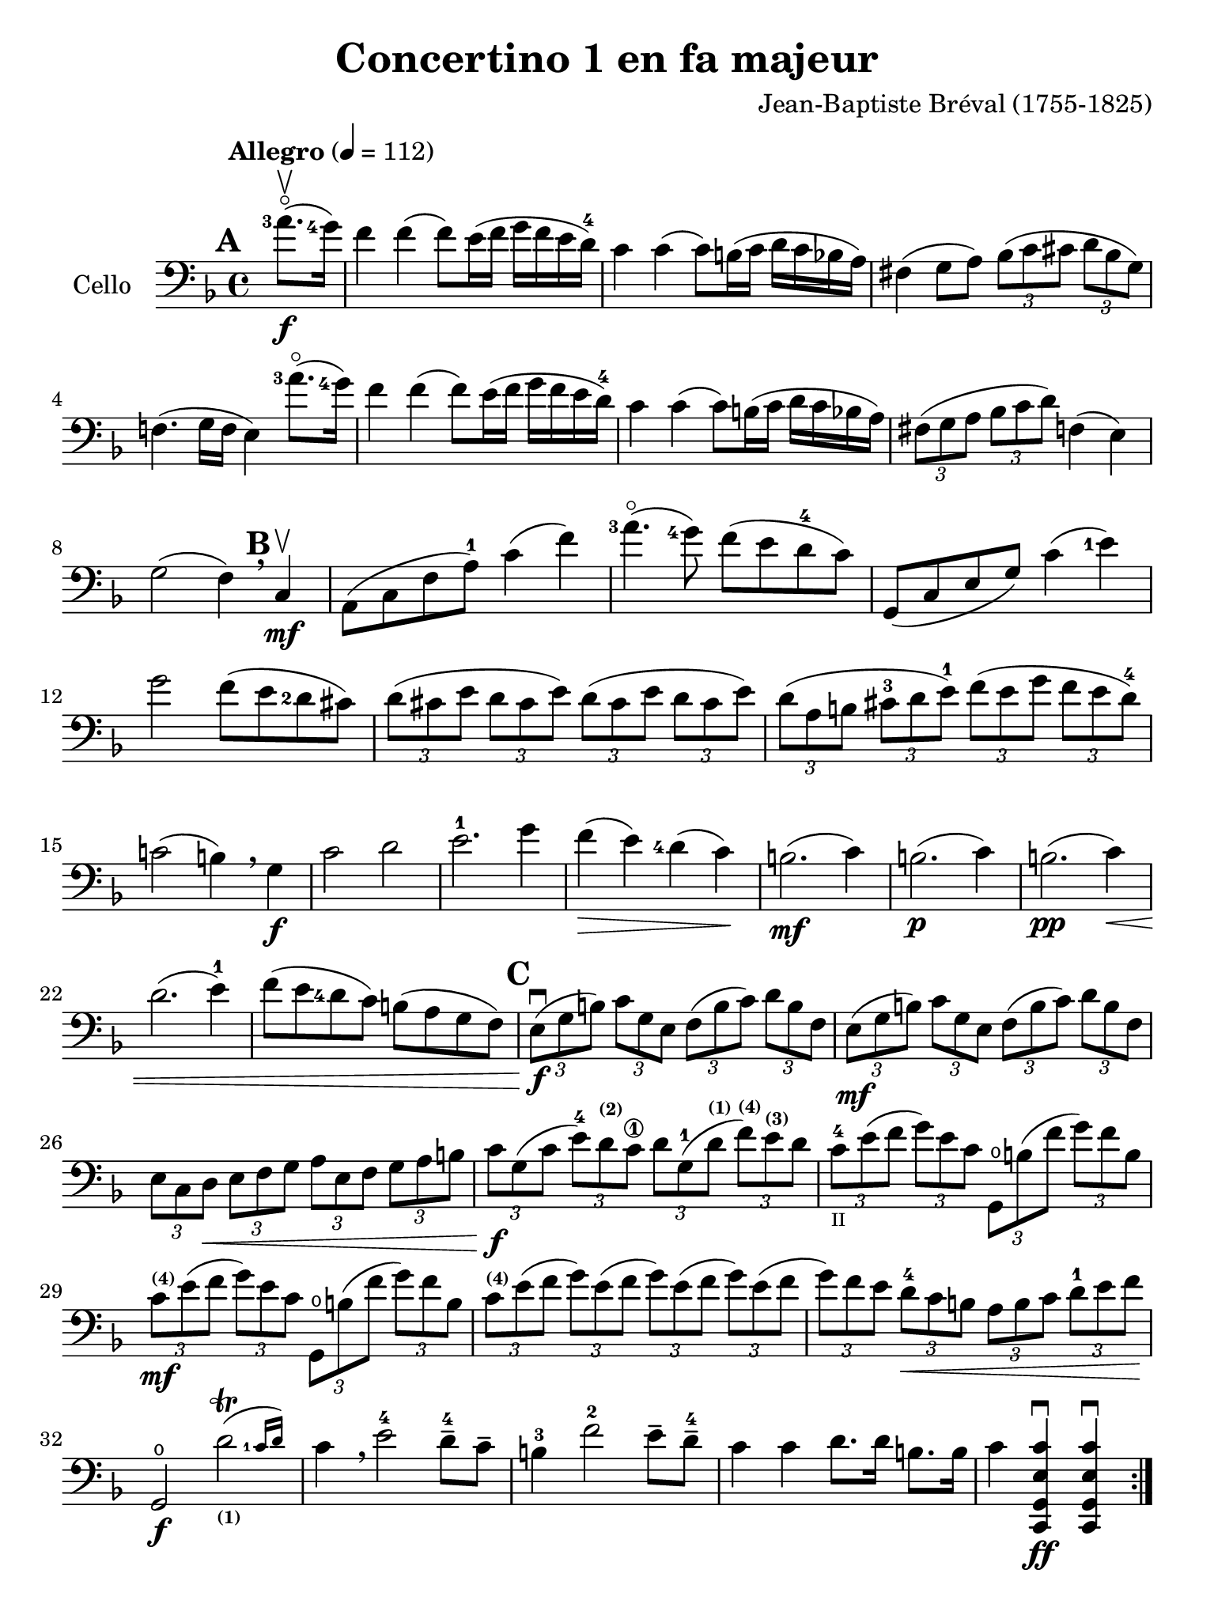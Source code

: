 #(set-global-staff-size 21)

\version "2.18.2"

\header {
  title    = "Concertino 1 en fa majeur"
  composer = "Jean-Baptiste Bréval (1755-1825)"
  tagline  = ""
}

\language "italiano"

% iPad Pro 12.9

\paper {
  paper-width  = 195\mm
  paper-height = 260\mm
}

\score {
  \new Staff
  \with {instrumentName = #"Cello "}
  {
    \override Hairpin.to-barline = ##f
    \tempo "Allegro" 4 = 112
    \time 4/4
    \key fa \major
    \clef "bass"
    \set fingeringOrientations = #'(left)

    \repeat volta 2 {
      \mark \default
      \partial 4 <la'-3>8.\flageolet\upbow\f(<sol'-4>16)                  % 0
      fa'4 fa'4(fa'8) mi'16(fa'16 sol'16 fa'16 mi'16 re'16-4)             % 1
      do'4 do'4(do'8) si!16(do'16 re'16 do'16 sib16 la16)                 % 2
      fad4(sol8 la8)
      \tuplet 3/2 {sib8( do'8 dod'8} \tuplet 3/2 {re'8 sib8 sol8)}        % 3
      fa!4.(sol16 fa16 mi4) <la'-3>8.\flageolet(<sol'-4>16)               % 4
      fa'4 fa'4(fa'8) mi'16(fa'16 sol'16 fa'16 mi'16 re'16-4)             % 5
      do'4 do'4(do'8) si!16(do'16 re'16 do'16 sib16 la16)                 % 6
      \tuplet 3/2 {fad8(sol8 la8}
      \tuplet 3/2 {sib8 do'8 re'8)} fa!4(mi4)                             % 7
      sol2(fa4) \breathe
      \mark \default
      do4\mf\upbow                                                        % 8
      la,8(do8 fa8 la8-1) do'4(fa'4)                                      % 9
      <la'-3>4.\flageolet(<sol'-4>8) fa'8(mi'8 re'8-4 do'8)               % 10
      sol,8(do8 mi8 sol8) do'4(<mi'-1>4)                                  % 11
      sol'2 fa'8(mi'8 <re'-2>8 dod'8)                                     % 12
      \tuplet 3/2 {re'8( dod'8 mi'8} \tuplet 3/2 {re'8 dod'8 mi'8)}
      \tuplet 3/2 {re'8( dod'8 mi'8} \tuplet 3/2 {re'8 dod'8 mi'8)}       % 13
      \tuplet 3/2 {re'8( la8 si!8} \tuplet 3/2 {dod'8-3 re'8 mi'8-1)}
      \tuplet 3/2 {fa'8( mi'8 sol'8} \tuplet 3/2 {fa'8 mi'8 re'8-4)}      % 14
      do'!2(si!4) \breathe sol4\f                                         % 15
      do'2 re'2                                                           % 16
      mi'2.-1 sol'4                                                       % 17
      fa'4\>(mi'4) <re'-4>4(do'4)\!                                       % 18
      si!2.\mf(do'4)                                                      % 19
      si!2.\p(do'4)                                                       % 20
      si!2.\pp(do'4)\<                                                    % 21
      re'2.(mi'4-1)                                                       % 22
      fa'8(mi'8 <re'-4>8 do'8) si!8(la8 sol8 fa8)                         % 23
      \mark \default
      \tuplet 3/2 {mi8\f\downbow( sol8 si!8)}
      \tuplet 3/2 {do'8 sol8 mi8}
      \tuplet 3/2 {fa8( si8 do'8)} \tuplet 3/2 {re'8 si8 fa8}             % 24
      \tuplet 3/2 {mi8\mf(sol8 si!8)} \tuplet 3/2 {do'8 sol8 mi8}
      \tuplet 3/2 {fa8(si8 do'8)} \tuplet 3/2 {re'8 si8 fa8}              % 25
      \tuplet 3/2 {mi8 do8 re8\<}
      \tuplet 3/2 {mi8 fa8 sol8}
      \tuplet 3/2 {la8 mi8 fa8}
      \tuplet 3/2 {sol8 la8 si!8}                                         % 26
      \tuplet 3/2 {do'8\f sol8( do'8}
      \tuplet 3/2 {mi'8-4) re'8^\markup{\bold\teeny (2)} do'8\1}
      \tuplet 3/2 {re'8 sol8-1( re'8^\markup{\bold\teeny (1)}}
      \tuplet 3/2 {fa'8)^\markup{\bold\teeny (4)}
                   mi'8^\markup{\bold\teeny (3)} re'8}                    % 27
      \tuplet 3/2 {do'8-4_\markup{\teeny II} mi'8( fa'8}
      \tuplet 3/2 {sol'8) mi'8 do'8}
      \tuplet 3/2 {sol,8\open si!8 ( fa'8} \tuplet 3/2 {sol'8) fa'8 si8}  % 28
      \tuplet 3/2 {do'8\mf^\markup{\bold\teeny (4)} mi'8( fa'8}
      \tuplet 3/2 {sol'8) mi'8 do'8}
      \tuplet 3/2 {sol,8\open si!8 ( fa'8} \tuplet 3/2 {sol'8) fa'8 si8}  % 29
      \tuplet 3/2 {do'8^\markup{\bold\teeny (4)} mi'8( fa'8}
      \tuplet 3/2 {sol'8) mi'8( fa'8}
      \tuplet 3/2 {sol'8) mi'8( fa'8}
      \tuplet 3/2 {sol'8) mi'8( fa'8}                                     % 30
      \tuplet 3/2 {sol'8) fa'8 mi'8}
      \tuplet 3/2 {re'8-4\< do'8 si!8}
      \tuplet 3/2 {la8 si8 do'8}
      \tuplet 3/2 {re'8-1 mi'8 fa'8\!}                                    % 31
      sol,2\f\open \afterGrace re'2\trill(_\markup{\bold\teeny (1)}
      {<do'-1>16 re'16)}                                                  % 32
      do'4 \breathe mi'2-4 re'8-4-- do'8--                                % 33
      si!4-3 fa'2-2 mi'8-- re'8-4--                                       % 34
      do'4 do'4 re'8. re'16 si!8. si16                                    % 35
      do'4 <<do,4\ff sol,4 mi4 do'4\downbow>>
      <<do,4 sol,4 mi4 do'4\downbow>>                                     % 36
    }
    \pageBreak
    \set Score.currentBarNumber = #37
    \partial 4 <sol'-4>8.(\f\upbow fa'16)                                 % 00
    mi'4 mi'4(mi'8) fa'16(mi'16 sol'16 fa'16 mi'16 re'16-4)               % 37
    do'4 do'4(do'8) si!16(do'16 re'16 do'16 si16 la16)                    % 38
    \tuplet 3/2 {sol8( la8 si!8} \tuplet 3/2 {do'8 si8 re'8)}
    \tuplet 3/2 {do'8( si8 re'8} \tuplet 3/2 {do'8 si8 la8)}              % 39
    sol4.(fa8 mi4) \breathe sol4                                          % 40
    do'4 do'4(do'8) si!16(do'16 re'16 do'16 si16 do'16)                   % 41
    do'8-- sib!8--\> sib2.                                                % 42
    \tuplet 3/2 {la8\!\mf mi'8-4 dod'8^\markup{\bold\teeny (1)}}
    \tuplet 3/2 {la8 mi8-1 dod8}
    \tuplet 3/2 {la,8 dod8 mi8} \tuplet 3/2 {sol8 fa8 mi8}                % 43
    \tuplet 3/2 {fa8 re8( fa8} \tuplet 3/2 {la8) fa8( la8}
    \tuplet 3/2 {re'8) la8( <re'-1>8} \tuplet 3/2 {fa'8) mi'8 re'8}       % 44
    \tuplet 3/2 {dod'8-1 mi'8 dod'8} \tuplet 3/2 {la8 mi8-1 dod8}
    \tuplet 3/2 {la,8 dod8 mi8} \tuplet 3/2 {sol8 fa8 mi8}                % 45
    \tuplet 3/2 {fa8 re8( fa8} \tuplet 3/2 {la8) fa8( la8}
    \tuplet 3/2 {re'8) la8( <re'-1>8} \tuplet 3/2 {fa'8) mi'8 re'8}       % 46
    \tuplet 3/2 {dod'8-1(mi'8) la8} \tuplet 3/2 {dod'8\>(mi'8) la8}
    \tuplet 3/2 {dod'8(mi'8) la8} \tuplet 3/2 {dod'8(mi'8) la8\!}         % 47
    \tuplet 3/2 {re'8-4\p re8( mi8} \tuplet 3/2 {fa8) mi8 re8}
    \tuplet 3/2 {re'8 mi8( fa8} \tuplet 3/2 {sol8) fa8 mi8}               % 48
    \tuplet 3/2 {fa8 re8\< mi8} \tuplet 3/2 {fa8 sol8 la8}
    \tuplet 3/2 {sib8 la8 sol8} \tuplet 3/2 {fa8 mi8 re8\!}               % 49
    la,2\f mi2\>                                                          % 50
    \tuplet 3/2 {re'8-4\p re8( mi8} \tuplet 3/2 {fa8) mi8 re8}
    \tuplet 3/2 {re'8 mi8( fa8} \tuplet 3/2 {sol8) fa8 mi8}               % 51
    \tuplet 3/2 {fa8 re8\< mi8} \tuplet 3/2 {fa8 sol8 la8}
    \tuplet 3/2 {sib8 la8 sol8} \tuplet 3/2 {fa8 mi8 re8\!}               % 52
    la,2\f \afterGrace mi2\trill( {re16 mi16)}                            % 53
    re4 re'2\f dod'4(                                                     % 54
    re'4) re'2\mf dod'4(                                                  % 55
    re'4) <re'-3>2\flageolet\p <do'!-4>4\downbow\((                       % 56
    do'4) si!4\) sib2(                                                    % 57
    sib4) <re'-3>8.\flageolet(do'16-4) do'4(sib4)                         % 58
    \tuplet 3/2 {la8^\markup{\bold\teeny (1)} fa8-2( mi8\<}
    \tuplet 3/2 {fa8) sol8 la8} \tuplet 3/2 {sib8 sol8( fad8}
    \tuplet 3/2 {sol8) la8 sib8}                                          % 59
    \tuplet 3/2 {do'8 la8 sib8}
    \tuplet 3/2 {si!8 do'8 dod'8}
    \tuplet 3/2 {re'8 do'!8 sib!8}
    \tuplet 3/2 {la8 sol8 fa8\!}                                          % 60
    \tempo "poco rall."
    \tuplet 3/2 {mi8\f do8 si,!8} \tuplet 3/2 {do8 sol,8 mi,8}
    do,4\fermata \breathe
    \tempo "tempo"
    <la'-3>8.\flageolet\f(<sol'-4>16)                                     % 61
    fa'4 fa'4(fa'8) mi'16(fa'16 sol'16 fa'16 mi'16 re'16-4)               % 62
    do'4 do'4(do'8) si!16(do'16 re'16 do'16 sib!16 la16)                  % 63
    \tuplet 3/2 {fad8( sol8 la8} \tuplet 3/2 {sib8 do'8 re'8)}
    fa!4(mi4)                                                             % 64
    sol2(fa4) \breathe do4\mf                                             % 65
    la,8(do8 fa8 <la-1>8) do'4(fa'4)                                      % 66
    <la'-3>4.\flageolet(<sol'-4>8) fa'8(mi'8 <re'-4>8 do'8)               % 67
    la,8(do8 mi8 sol8) <do'-4>4(mi'4)                                     % 68
    sol'4.(fa'8)\< mi'8(<re'-4>8 do'8 sib8)\!                             % 69
    \tuplet 3/2 {la8\f(fa8 la8)} \tuplet 3/2 {do'8 la8 fa8}
    \tuplet 3/2 {mi8(sol8 la8)} \tuplet 3/2 {sib8 do'8 sib8}              % 70
    \tuplet 3/2 {la8\mf fa8( la8} \tuplet 3/2 {do'8) la8 fa8}
    \tuplet 3/2 {mi8 sol8( la8} \tuplet 3/2 {sib8) do'8 sib8}             % 71
    \tuplet 3/2 {la8\> do'8 sib8} \tuplet 3/2 {la8 sol8 fa8}
    \tuplet 3/2 {mi8 sol8 fa8} \tuplet 3/2 {mi8 re8 do8\!}                % 72
    mi2.\p(fa4)                                                           % 73
    mi2.\pp(fa4)\<                                                        % 74
    mi2.(fa4)                                                             % 75
    sol2.(la4)                                                            % 76
    \tuplet 3/2 {sib8\f do'8 re'8} \tuplet 3/2 {mi'8-1 fa'8 fad'8}
    \tuplet 3/2 {sol'8 fa'8 mi'8} \tuplet 3/2 {re'8-4 do'8 sib8}          % 77
    \tuplet 3/2 {la8 sol8 la8} \tuplet 3/2 {sib8 do'8 dod'8}
    \tuplet 3/2 {re'8 do'8 sib8} \tuplet 3/2 {la8 sol8 fa8}               % 78
    do2 \afterGrace <sol-1>2\trill( {<fa-1>16 sol16)}                     % 79
    fa4^\markup{\bold\teeny (1)} la2\4-> sol8\2-- fa8--                   % 80
    mi4-1 <sib\1>2-> la8-4-- sol8^\markup{\bold\teeny (2)}--              % 81
    fa4\1 <fa'-2>4 sol'8. sol'16 mi'8. mi'16                              % 82
    fa'4 fa4^\markup{\bold\teeny (4)}_\markup{\bold\teeny III}\downbow
    fa,4-4\downbow r4\fermata
    \bar "|."                                                             % 83
  }
}
